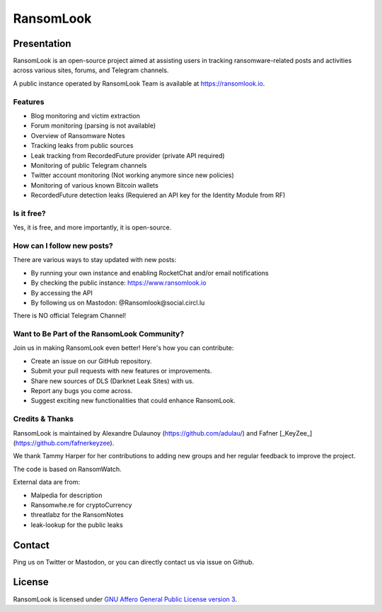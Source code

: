 RansomLook
====================


.. only:: html

    .. image:: https://img.shields.io/github/v/release/RansomLook/RansomLook.svg?style=flat-square
        :alt: Latest release

    .. image:: https://img.shields.io/github/license/RansomLook/RansomLook.svg?style=flat-square
        :alt: License

    .. image:: https://img.shields.io/github/stars/RansomLook/RansomLook.svg?style=flat-square
        :alt: Stars


Presentation
------------

RansomLook is an open-source project aimed at assisting users in tracking ransomware-related posts and activities across various sites, forums, and Telegram channels. 

A public instance operated by RansomLook Team is available at https://ransomlook.io.

Features
~~~~~~~

* Blog monitoring and victim extraction
* Forum monitoring (parsing is not available)
* Overview of Ransomware Notes
* Tracking leaks from public sources
* Leak tracking from RecordedFuture provider (private API required)
* Monitoring of public Telegram channels
* Twitter account monitoring (Not working anymore since new policies)
* Monitoring of various known Bitcoin wallets
* RecordedFuture detection leaks (Requiered an API key for the Identity Module from RF)


Is it free?
~~~~~~~~~~~

Yes, it is free, and more importantly, it is open-source.

How can I follow new posts?
~~~~~~~~~~~~~~~~~~~~~~~~~~~

There are various ways to stay updated with new posts:

* By running your own instance and enabling RocketChat and/or email notifications
* By checking the public instance: https://www.ransomlook.io
* By accessing the API
* By following us on Mastodon: @Ransomlook@social.circl.lu

There is NO official Telegram Channel!

Want to Be Part of the RansomLook Community?
~~~~~~~~~~~~~~~~~~~~~~~~~~~~~~~~~~~~~~~~~~~

Join us in making RansomLook even better! Here's how you can contribute:

* Create an issue on our GitHub repository.
* Submit your pull requests with new features or improvements.
* Share new sources of DLS (Darknet Leak Sites) with us.
* Report any bugs you come across.
* Suggest exciting new functionalities that could enhance RansomLook.

Credits & Thanks
~~~~~~~~~~~~~~~~

RansomLook is maintained by Alexandre Dulaunoy (https://github.com/adulau/) and Fafner [_KeyZee_] (https://github.com/fafnerkeyzee).

We thank Tammy Harper for her contributions to adding new groups and her regular feedback to improve the project.

The code is based on RansomWatch.

External data are from:

* Malpedia for description
* Ransomwhe.re for cryptoCurrency
* threatlabz for the RansomNotes
* leak-lookup for the public leaks

Contact
-------

Ping us on Twitter or Mastodon, or you can directly contact us via issue on Github.

License
-------

RansomLook is licensed under
`GNU Affero General Public License version 3 <https://www.gnu.org/licenses/agpl-3.0.html>`_.
